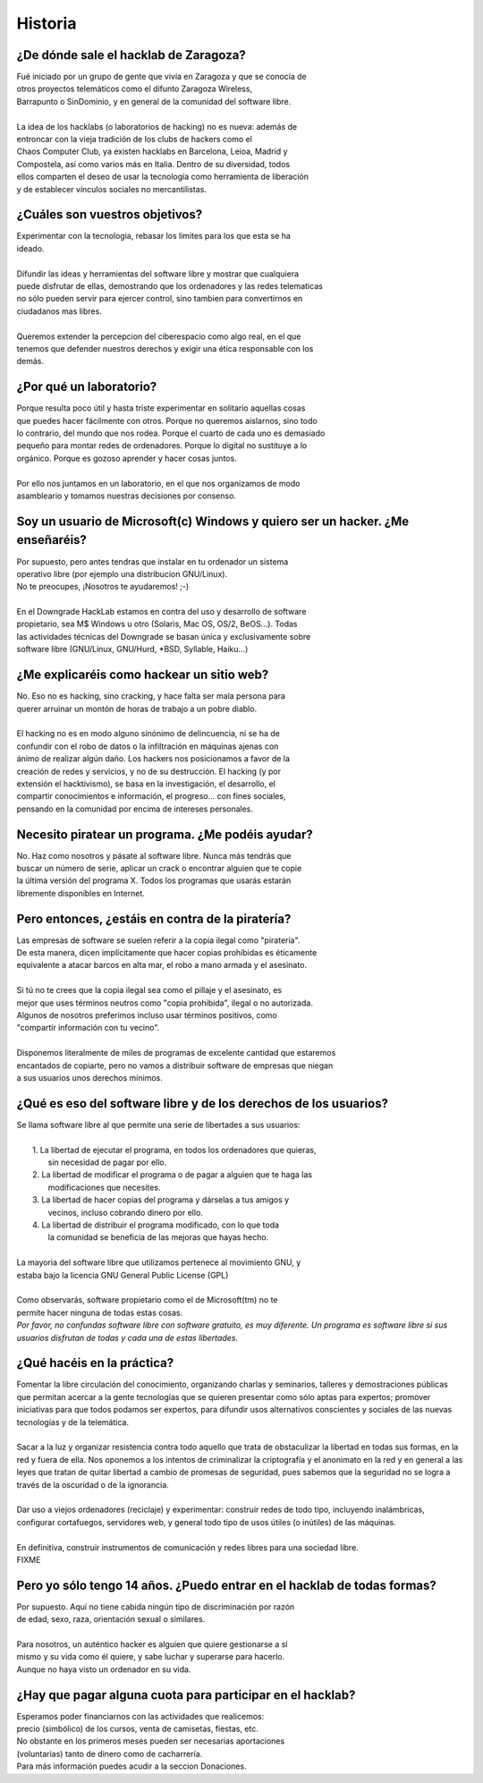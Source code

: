 Historia
========
¿De dónde sale el hacklab de Zaragoza?
--------------------------------------
| Fué iniciado por un grupo de gente que vivía en Zaragoza y que se conocía de
| otros proyectos telemáticos como el difunto Zaragoza Wireless, 
| Barrapunto o SinDominio, y en general de la comunidad del software libre.
| 
| La idea de los hacklabs (o laboratorios de hacking) no es nueva: además de 
| entroncar con la vieja tradición de los clubs de hackers como el
| Chaos Computer Club, ya existen hacklabs en Barcelona, Leioa, Madrid y
| Compostela, así como varios más en Italia. Dentro de su diversidad, todos
| ellos comparten el deseo de usar la tecnología como herramienta de liberación
| y de establecer vínculos sociales no mercantilistas.
 

¿Cuáles son vuestros objetivos?
-------------------------------
| Experimentar con la tecnologia, rebasar los limites para los que esta se ha 
| ideado.
| 
| Difundir las ideas y herramientas del software libre y mostrar que cualquiera
| puede disfrutar de ellas, demostrando que los ordenadores y las redes telematicas
| no sólo pueden servir para ejercer control, sino tambien para convertirnos en
| ciudadanos mas libres.
| 
| Queremos extender la percepcion del ciberespacio como algo real, en el que
| tenemos que defender nuestros derechos y exigir una ética responsable con los
| demás.
 

¿Por qué un laboratorio?
------------------------
| Porque resulta poco útil y hasta triste experimentar en solitario aquellas cosas
| que puedes hacer fácilmente con otros. Porque no queremos aislarnos, sino todo
| lo contrario, del mundo que nos rodea. Porque el cuarto de cada uno es demasiado
| pequeño para montar redes de ordenadores. Porque lo digital no sustituye a lo
| orgánico. Porque es gozoso aprender y hacer cosas juntos.
| 
| Por ello nos juntamos en un laboratorio, en el que nos organizamos de modo 
| asambleario y tomamos nuestras decisiones por consenso.
 

Soy un usuario de Microsoft(c) Windows y quiero ser un hacker. ¿Me enseñaréis?
------------------------------------------------------------------------------
| Por supuesto, pero antes tendras que instalar en tu ordenador un sistema
| operativo libre (por ejemplo una distribucion GNU/Linux).
| No te preocupes, ¡Nosotros te ayudaremos! ;-)
| 
| En el Downgrade HackLab estamos en contra del uso y desarrollo de software
| propietario, sea M$ Windows u otro (Solaris, Mac OS, OS/2, BeOS...). Todas
| las actividades técnicas del Downgrade se basan única y exclusivamente sobre 
| software libre (GNU/Linux, GNU/Hurd, \*BSD, Syllable, Haiku...)
 

¿Me explicaréis como hackear un sitio web?
------------------------------------------
| No. Eso no es hacking, sino cracking, y hace falta ser mala persona para 
| querer arruinar un montón de horas de trabajo a un pobre diablo.
| 
| El hacking no es en modo alguno sinónimo de delincuencia, ni se ha de 
| confundir con el robo de datos o la infiltración en máquinas ajenas con 
| ánimo de realizar algún daño. Los hackers nos posicionamos a favor de la
| creación de redes y servicios, y no de su destrucción. El hacking (y por 
| extensión el hacktivismo), se basa en la investigación, el desarrollo, el
| compartir conocimientos e información, el progreso... con fines sociales,
| pensando en la comunidad por encima de intereses personales.
 

Necesito piratear un programa. ¿Me podéis ayudar?
-------------------------------------------------
| No. Haz como nosotros y pásate al software libre. Nunca más tendrás que 
| buscar un número de serie, aplicar un crack o encontrar alguien que te copie
| la última versión del programa X. Todos los programas que usarás estarán 
| libremente disponibles en Internet.
 

Pero entonces, ¿estáis en contra de la piratería?
-------------------------------------------------
| Las empresas de software se suelen referir a la copia ilegal como "piratería". 
| De esta manera, dicen implícitamente que hacer copias prohibidas es éticamente 
| equivalente a atacar barcos en alta mar, el robo a mano armada y el asesinato.
| 
| Si tú no te crees que la copia ilegal sea como el pillaje y el asesinato, es 
| mejor que uses términos neutros como "copia prohibida", ilegal o no autorizada. 
| Algunos de nosotros preferimos incluso usar términos positivos, como 
| "compartir información con tu vecino".
| 
| Disponemos literalmente de miles de programas de excelente cantidad que estaremos
| encantados de copiarte, pero no vamos a distribuir software de empresas que niegan
| a sus usuarios unos derechos mínimos.
 

¿Qué es eso del software libre y de los derechos de los usuarios?
-----------------------------------------------------------------
| Se llama software libre al que permite una serie de libertades a sus usuarios:
| 
|    1. La libertad de ejecutar el programa, en todos los ordenadores que quieras, 
|       sin necesidad de pagar por ello.
|    2. La libertad de modificar el programa o de pagar a alguien que te haga las
|       modificaciones que necesites.
|    3. La libertad de hacer copias del programa y dárselas a tus amigos y 
|       vecinos, incluso cobrando dinero por ello.
|    4. La libertad de distribuir el programa modificado, con lo que toda
|       la comunidad se beneficia de las mejoras que hayas hecho.
| 
| La mayoria del software libre que utilizamos pertenece al movimiento GNU, y 
| estaba bajo la licencia GNU General Public License (GPL)
| 
| Como observarás, software propietario como el de Microsoft(tm) no te 
| permite hacer ninguna de todas estas cosas. 
| *Por favor, no confundas software libre con software gratuito, es muy diferente. Un programa es software libre si sus usuarios disfrutan de todas y cada una de estas libertades.*
 

¿Qué hacéis en la práctica?
--------------------------- 
| Fomentar la libre circulación del conocimiento, organizando charlas y seminarios, talleres y demostraciones públicas que permitan acercar a la gente tecnologías que se quieren presentar como sólo aptas para expertos; promover iniciativas para que todos podamos ser expertos, para difundir usos alternativos conscientes y sociales de las nuevas tecnologías y de la telemática.
| 
| Sacar a la luz y organizar resistencia contra todo aquello que trata de obstaculizar la libertad en todas sus formas, en la red y fuera de ella. Nos oponemos a los intentos de criminalizar la criptografía y el anonimato en la red y en general a las leyes que tratan de quitar libertad a cambio de promesas de seguridad, pues sabemos que la seguridad no se logra a través de la oscuridad o de la ignorancia.
| 
| Dar uso a viejos ordenadores (reciclaje) y experimentar: construir redes de todo tipo, incluyendo inalámbricas, configurar cortafuegos, servidores web, y general todo tipo de usos útiles (o inútiles) de las máquinas.
| 
| En definitiva, construir instrumentos de comunicación y redes libres para una sociedad libre.
| FIXME

Pero yo sólo tengo 14 años. ¿Puedo entrar en el hacklab de todas formas?
-------------------------------------------------------------------------
| Por supuesto. Aquí no tiene cabida ningún tipo de discriminación por razón
| de edad, sexo, raza, orientación sexual o similares.
| 
| Para nosotros, un auténtico hacker es alguien que quiere gestionarse a sí 
| mismo y su vida como él quiere, y sabe luchar y superarse para hacerlo. 
| Aunque no haya visto un ordenador en su vida.
 

¿Hay que pagar alguna cuota para participar en el hacklab?
----------------------------------------------------------
| Esperamos poder financiarnos con las actividades que realicemos: 
| precio (simbólico) de los cursos, venta de camisetas, fiestas, etc. 
| No obstante en los primeros meses pueden ser necesarias aportaciones
| (voluntarias) tanto de dinero como de cacharrería.
| Para más información puedes acudir a la seccion Donaciones.
